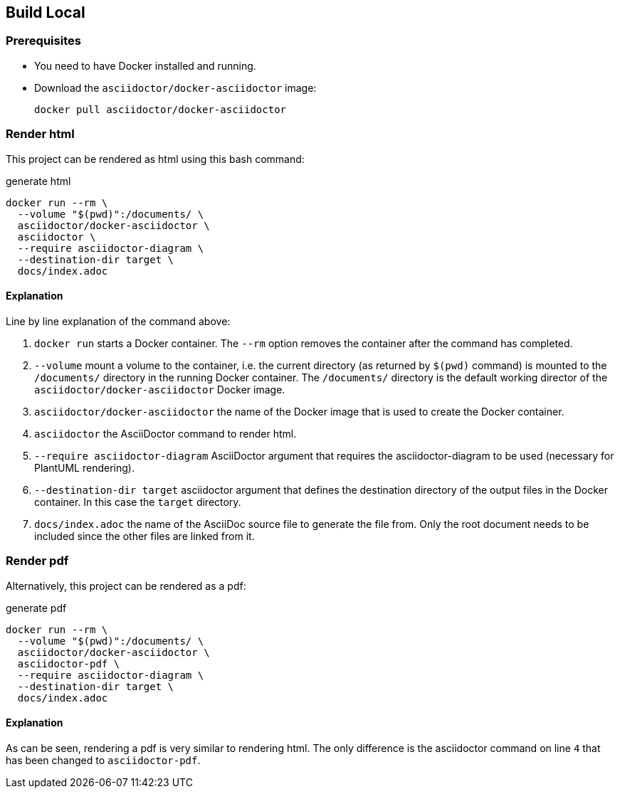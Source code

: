 == Build Local

=== Prerequisites
- You need to have Docker installed and running.
- Download the `asciidoctor/docker-asciidoctor` image:
+
[source,bash]
----
docker pull asciidoctor/docker-asciidoctor
----


=== Render html

This project can be rendered as html using this bash command:

[source,bash,linenums]
.generate html
----
docker run --rm \
  --volume "$(pwd)":/documents/ \
  asciidoctor/docker-asciidoctor \
  asciidoctor \
  --require asciidoctor-diagram \
  --destination-dir target \
  docs/index.adoc
----


==== Explanation

Line by line explanation of the command above:

. `docker run` starts a Docker container. The `--rm` option removes the container after the command has completed.
. `--volume` mount a volume to the container, i.e. the current directory (as returned by `$(pwd)` command) is mounted to the `/documents/` directory in the running Docker container. The `/documents/` directory is the default working director of the `asciidoctor/docker-asciidoctor` Docker image.
. `asciidoctor/docker-asciidoctor` the name of the Docker image that is used to create the Docker container.
. `asciidoctor` the AsciiDoctor command to render html.
. `--require asciidoctor-diagram` AsciiDoctor argument that requires the asciidoctor-diagram to be used (necessary for PlantUML rendering).
. `--destination-dir target` asciidoctor argument that defines the destination directory of the output files in the Docker container. In this case the `target` directory.
. `docs/index.adoc` the name of the AsciiDoc source file to generate the file from. Only the root document needs to be included since the other files are linked from it.


=== Render pdf

Alternatively, this project can be rendered as a pdf:

[source,bash,linenums]
.generate pdf
----
docker run --rm \
  --volume "$(pwd)":/documents/ \
  asciidoctor/docker-asciidoctor \
  asciidoctor-pdf \
  --require asciidoctor-diagram \
  --destination-dir target \
  docs/index.adoc
----


==== Explanation

As can be seen, rendering a pdf is very similar to rendering html. The only difference is the asciidoctor command on line `4` that has been changed to `asciidoctor-pdf`.